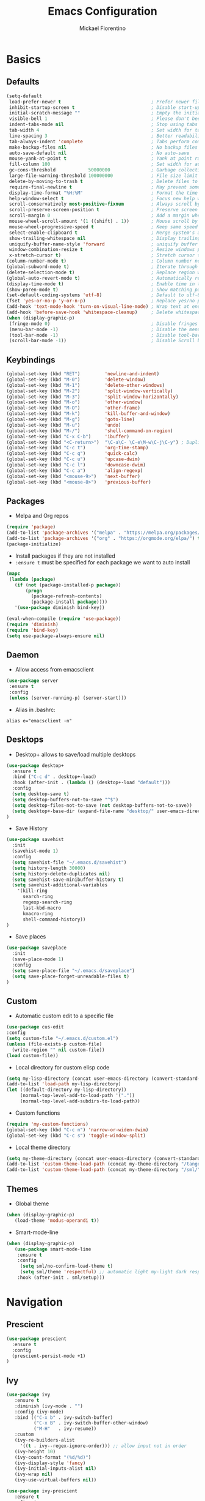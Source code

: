 #+TITLE: Emacs Configuration
#+AUTHOR: Mickael Fiorentino
#+EMAIL: mickael.fiorentino@mailbox.org

* Basics
** Defaults
#+BEGIN_SRC emacs-lisp
  (setq-default
   load-prefer-newer t                                 ; Prefer newer file by default
   inhibit-startup-screen t                            ; Disable start-up screen
   initial-scratch-message ""                          ; Empty the initial *scratch* buffer
   visible-bell 1                                      ; Please don't beep at me
   indent-tabs-mode nil                                ; Stop using tabs to indent
   tab-width 4                                         ; Set width for tabs
   line-spacing 3                                      ; Better readability
   tab-always-indent 'complete                         ; Tabs perform completion
   make-backup-files nil                               ; No backup files
   auto-save-default nil                               ; No auto-save
   mouse-yank-at-point t                               ; Yank at point rather than pointer
   fill-column 100                                     ; Set width for automatic line breaks
   gc-cons-threshold            50000000               ; Garbage collection size -> 50Mb
   large-file-warning-threshold 100000000              ; File size limit warning -> 100Mb
   delete-by-moving-to-trash t                         ; Delete files to trash
   require-final-newline t                             ; May prevent some problems
   display-time-format "%H:%M"                         ; Format the time string
   help-window-select t                                ; Focus new help windows when opened
   scroll-conservatively most-positive-fixnum          ; Always scroll by one line
   scroll-preserve-screen-position t                   ; Preserve screen position
   scroll-margin 0                                     ; Add a margin when scrolling vertically
   mouse-wheel-scroll-amount '(1 ((shift) . 1))        ; Mouse scroll by 1 line
   mouse-wheel-progressive-speed t                     ; Keep same speed
   select-enable-clipboard t                           ; Merge system's and Emacs' clipboard
   show-trailing-whitespace nil                        ; Display trailing whitespaces
   uniquify-buffer-name-style 'forward                 ; uniquify buffer names
   window-combination-resize t                         ; Resize windows proportionally
   x-stretch-cursor t)                                 ; Stretch cursor to the glyph width
  (column-number-mode t)                               ; Column number next to line number
  (global-subword-mode t)                              ; Iterate through CamelCase words
  (delete-selection-mode t)                            ; Replace region when inserting text
  (global-auto-revert-mode t)                          ; Automatically revert buffer from file
  (display-time-mode t)                                ; Enable time in the mode-line
  (show-paren-mode t)                                  ; Show matching parenthesis
  (set-default-coding-systems 'utf-8)                  ; Default to utf-8 encoding
  (fset 'yes-or-no-p 'y-or-n-p)                        ; Replace yes/no prompts with y/n
  (add-hook 'text-mode-hook 'turn-on-visual-line-mode) ; Wrap text at end-of-line in text-mode
  (add-hook 'before-save-hook 'whitespace-cleanup)     ; Delete whitespaces before saving
  (when (display-graphic-p)
   (fringe-mode 0)                                     ; Disable fringes
   (menu-bar-mode -1)                                  ; Disable the menu bar
   (tool-bar-mode -1)                                  ; Disable tool-bar
   (scroll-bar-mode -1))                               ; Disable Scroll bar
#+END_SRC

** Keybindings
#+BEGIN_SRC emacs-lisp
  (global-set-key (kbd "RET")         'newline-and-indent)
  (global-set-key (kbd "M-0")         'delete-window)
  (global-set-key (kbd "M-1")         'delete-other-windows)
  (global-set-key (kbd "M-2")         'split-window-vertically)
  (global-set-key (kbd "M-3")         'split-window-horizontally)
  (global-set-key (kbd "M-o")         'other-window)
  (global-set-key (kbd "M-O")         'other-frame)
  (global-set-key (kbd "M-k")         'kill-buffer-and-window)
  (global-set-key (kbd "M-g")         'goto-line)
  (global-set-key (kbd "M-u")         'undo)
  (global-set-key (kbd "M-/")         'shell-command-on-region)
  (global-set-key (kbd "C-x C-b")     'ibuffer)
  (global-set-key (kbd "<C-return>")  "\C-a\C- \C-e\M-w\C-j\C-y") ; Duplicate line
  (global-set-key (kbd "C-c t")       'org-time-stamp)
  (global-set-key (kbd "C-c q")       'quick-calc)
  (global-set-key (kbd "C-c u")       'upcase-dwim)
  (global-set-key (kbd "C-c l")       'downcase-dwim)
  (global-set-key (kbd "C-c a")       'align-regexp)
  (global-set-key (kbd "<mouse-9>")   'next-buffer)
  (global-set-key (kbd "<mouse-8>")   'previous-buffer)
#+END_SRC

** Packages

 - Melpa and Org repos
 #+BEGIN_SRC emacs-lisp
   (require 'package)
   (add-to-list 'package-archives '("melpa" . "https://melpa.org/packages/") t)
   (add-to-list 'package-archives '("org" . "https://orgmode.org/elpa/") t)
   (package-initialize)
 #+END_SRC

 - Install packages if they are not installed
 - ~:ensure t~ must be specified for each package we want to auto install
 #+BEGIN_SRC emacs-lisp
   (mapc
    (lambda (package)
      (if (not (package-installed-p package))
          (progn
            (package-refresh-contents)
            (package-install package))))
      '(use-package diminish bind-key))

   (eval-when-compile (require 'use-package))
   (require 'diminish)
   (require 'bind-key)
   (setq use-package-always-ensure nil)
 #+END_SRC

** Daemon

- Allow access from emacsclient
#+BEGIN_SRC emacs-lisp
  (use-package server
   :ensure t
   :config
   (unless (server-running-p) (server-start)))
#+END_SRC

- Alias in .bashrc:
#+BEGIN_SRC shell
  alias e="emacsclient -n"
#+END_SRC

** Desktops

- Desktop+ allows to save/load multiple desktops
#+BEGIN_SRC emacs-lisp
(use-package desktop+
  :ensure t
  :bind ("C-c d" . desktop+-load)
  :hook (after-init . (lambda () (desktop+-load "default")))
  :config
  (setq desktop-save t)
  (setq desktop-buffers-not-to-save "^$")
  (setq desktop-files-not-to-save (not desktop-buffers-not-to-save))
  (setq desktop+-base-dir (expand-file-name "desktop/" user-emacs-directory))
)
#+END_SRC

- Save History
#+BEGIN_SRC emacs-lisp
(use-package savehist
  :init
  (savehist-mode 1)
  :config
  (setq savehist-file "~/.emacs.d/savehist")
  (setq history-length 30000)
  (setq history-delete-duplicates nil)
  (setq savehist-save-minibuffer-history t)
  (setq savehist-additional-variables
    '(kill-ring
      search-ring
      regexp-search-ring
      last-kbd-macro
      kmacro-ring
      shell-command-history))
)
#+END_SRC

- Save places
#+BEGIN_SRC emacs-lisp
(use-package saveplace
  :init
  (save-place-mode 1)
  :config
  (setq save-place-file "~/.emacs.d/saveplace")
  (setq save-place-forget-unreadable-files t)
)
#+END_SRC

** Custom
  - Automatic custom edit to a specific file
  #+BEGIN_SRC emacs-lisp
    (use-package cus-edit
    :config
    (setq custom-file "~/.emacs.d/custom.el")
    (unless (file-exists-p custom-file)
      (write-region "" nil custom-file))
    (load custom-file))
  #+END_SRC

  - Local directory for custom elisp code
  #+BEGIN_SRC emacs-lisp
    (setq my-lisp-directory (concat user-emacs-directory (convert-standard-filename "/lisp/")))
    (add-to-list 'load-path my-lisp-directory)
    (let ((default-directory my-lisp-directory))
         (normal-top-level-add-to-load-path '("."))
         (normal-top-level-add-subdirs-to-load-path))
  #+END_SRC

  - Custom functions
  #+BEGIN_SRC emacs-lisp
  (require 'my-custom-functions)
  (global-set-key (kbd "C-c n") 'narrow-or-widen-dwim)
  (global-set-key (kbd "C-c s") 'toggle-window-split)
  #+END_SRC

  - Local theme directory
  #+BEGIN_SRC emacs-lisp
    (setq my-theme-directory (concat user-emacs-directory (convert-standard-filename "/themes/")))
    (add-to-list 'custom-theme-load-path (concat my-theme-directory "/tango++/"))
    (add-to-list 'custom-theme-load-path (concat my-theme-directory "/sml/"))
  #+END_SRC

** Themes
- Global theme
#+BEGIN_SRC emacs-lisp
(when (display-graphic-p)
   (load-theme 'modus-operandi t))
#+END_SRC

- Smart-mode-line
#+BEGIN_SRC emacs-lisp
(when (display-graphic-p)
   (use-package smart-mode-line
    :ensure t
    :config
     (setq sml/no-confirm-load-theme t)
     (setq sml/theme 'respectful) ;; automatic light my-light dark respectful
    :hook (after-init . sml/setup)))
#+END_SRC

* Navigation
** Prescient
#+BEGIN_SRC emacs-lisp
(use-package prescient
  :ensure t
  :config
  (prescient-persist-mode +1)
)
#+END_SRC

** Ivy

#+BEGIN_SRC emacs-lisp
  (use-package ivy
     :ensure t
     :diminish (ivy-mode . "")
     :config (ivy-mode)
     :bind (("C-x b" . ivy-switch-buffer)
            ("C-x B" . ivy-switch-buffer-other-window)
            ("M-H"   . ivy-resume))
     :custom
     (ivy-re-builders-alist
       '((t . ivy--regex-ignore-order))) ;; allow input not in order
     (ivy-height 10)
     (ivy-count-format "(%d/%d)")
     (ivy-display-style 'fancy)
     (ivy-initial-inputs-alist nil)
     (ivy-wrap nil)
     (ivy-use-virtual-buffers nil))
#+END_SRC

#+BEGIN_SRC emacs-lisp
(use-package ivy-prescient
   :ensure t
   :after ivy
   :config (ivy-prescient-mode)
)
#+END_SRC

** Counsel

- Using Counsel in addition to Ivy
#+BEGIN_SRC emacs-lisp
(use-package counsel
   :ensure t
   :after ivy
   :diminish (counsel-mode . "")
   :bind (("M-x"     . counsel-M-x)
          ("C-x C-f" . counsel-find-file)
          ("M-l"     . counsel-imenu)
          ("C-c h"   . counsel-command-history)
          ("C-M-s"   . counsel-git-grep))
)
#+END_SRC

- Counsel-projectile
#+BEGIN_SRC emacs-lisp
(use-package counsel-projectile
   :ensure t
   :after ivy
   :bind (("C-=" . counsel-projectile-find-file))
)
#+END_SRC

** Swiper
#+BEGIN_SRC emacs-lisp
(use-package swiper
   :ensure t
   :after ivy
   :bind ("C-s" . swiper)
)
#+END_SRC

** Projectile
#+BEGIN_SRC emacs-lisp
(use-package projectile
   :ensure t
   :diminish (projectile-mode . "")
   :config (define-key projectile-mode-map (kbd "C-c p") 'projectile-command-map)
   :init (projectile-mode)
)
#+END_SRC

** Speedbar

- speedbar
#+BEGIN_SRC emacs-lisp
(use-package speedbar
   :config
   (setq speedbar-use-images nil
         speedbar-show-unknown-files t))
#+END_SRC

- sr-speedbar
#+BEGIN_SRC emacs-lisp
(use-package sr-speedbar
   :ensure t
   :after speedbar
   :config
   (setq sr-speedbar-right-side nil
         sr-speedbar-max-width 40
         sr-speedbar-width 30
         sr-speedbar-default-width 30
         sr-speedbar-skip-other-window-p t))
 #+END_SRC

** Neotree
#+BEGIN_SRC emacs-lisp
(use-package neotree
  :commands (neotree-toggle my/neotree-project-dir)
  :bind (("<f8>" . my/neotree-project-dir))
  :functions (neo-global--window-exists-p neotree-dir neotree-find)
  :config
  (setq neo-theme 'arrow)
  ;; from https://www.emacswiki.org/emacs/NeoTree
  (defun my/neotree-project-dir ()
  "Open NeoTree using the git root."
      (interactive)
      (let ((project-dir (projectile-project-root))
            (file-name (buffer-file-name)))
        (neotree-toggle)
        (if project-dir
            (if (neo-global--window-exists-p)
                (progn
                  (neotree-dir project-dir)
                  (neotree-find file-name)))
          (message "Could not find git project root."))))
  )
#+END_SRC

* Edit
** Multiple Cursors
#+BEGIN_SRC emacs-lisp
(use-package multiple-cursors
  :ensure t
  :bind (("C->" . mc/mark-next-like-this)
         ("C-<" . mc/mark-previous-like-this)))
#+END_SRC

** Completion

#+BEGIN_SRC emacs-lisp
(use-package dabbrev
  :commands (dabbrev-expand dabbrev-completion)
  :bind ("<backtab>" . dabbrev-completion)
  :config
  (setq dabbrev-abbrev-char-regexp "\\sw\\|\\s_")
  (setq dabbrev-abbrev-skip-leading-regexp "\\$\\|\\*\\|/\\|=")
  (setq dabbrev-backward-only t)
  (setq dabbrev-case-distinction nil)
  (setq dabbrev-case-fold-search t)
  (setq dabbrev-case-replace nil)
  (setq dabbrev-check-other-buffers t)
  (setq dabbrev-eliminate-newlines nil)
  (setq dabbrev-upcase-means-case-search t)
)
#+END_SRC

#+BEGIN_SRC emacs-lisp
(use-package hippie-exp
  :after dabbrev
  ;; :hook (prog-mode . (lambda () (local-set-key (kbd "<tab>") 'hippie-expand)))
  :config
  (setq hippie-expand-try-functions-list
        '(try-expand-dabbrev-visible
          try-expand-dabbrev
          try-expand-dabbrev-all-buffers
          try-expand-dabbrev-from-kill
          try-expand-list-all-buffers
          try-expand-list
          try-expand-line-all-buffers
          try-expand-line
          try-complete-file-name-partially
          try-complete-file-name
          try-expand-all-abbrevs))
  (setq hippie-expand-verbose nil)
)
(add-hook 'prog-mode-hook
     (lambda () (local-set-key (kbd "<tab>") 'hippie-expand)))
#+END_SRC

** Expand-Region

- Easy selection
#+BEGIN_SRC emacs-lisp
(use-package expand-region
   :ensure t
   :bind (("C-."  . er/expand-region)
          ("C-M-." . er/contract-region)))
#+END_SRC

** YaSnippets

- Snippets engine
#+BEGIN_SRC emacs-lisp
(use-package yasnippet
   :ensure t
   :diminish
   (yas-minor-mode . "")
   :config
   (setq yas-verbosity 1)
   (setq yas-wrap-around-region t)
   (add-to-list #'yas-snippet-dirs "~/.emacs.d/emacs.d/yasnippets")
   :init
   ;;(yas-reload-all)
   (yas-global-mode)
)
#+END_SRC

- Default snippets
#+BEGIN_SRC emacs-lisp
(use-package yasnippet-snippets)
#+END_SRC

* Shell
** Terminal

- Clear shell
#+BEGIN_SRC emacs-lisp
(add-hook 'shell-mode-hook
   (lambda () (local-set-key (kbd "C-l") 'comint-clear-buffer)))
#+END_SRC

- Color support
#+BEGIN_SRC emacs-lisp
(add-hook 'shell-mode-hook
   (lambda () (face-remap-set-base 'comint-highlight-prompt :inherit nil)))
#+END_SRC

** Tramp
#+BEGIN_SRC emacs-lisp
  (use-package tramp
   :config
   (add-to-list 'tramp-remote-path 'tramp-own-remote-path)
   (setq tramp-default-method "ssh")
   (setq auto-revert-remote-files t)
   (setq remote-file-name-inhibit-cache nil) ;; cache file-name forever
   (setq vc-ignore-dir-regexp
    (format "%s\\|%s"
        vc-ignore-dir-regexp
        tramp-file-name-regexp)))
#+END_SRC

To open a (remote) file with =sudo= follow the explanation from [[https://www.emacswiki.org/emacs/TrampMode#toc17][EmacsWiki]]:
- =sudo= on local host: ~C-x C-f /sudo:: <TAB>~
- With Ivy, the hydra (M-o) r opens file as root
- Sudo on /remote/ with any /user/ when ssh/config knows /abbrev/:
  ~C-x C-f /ssh:abbrev|sudo:user@remote:/path/to/file~

** Dired
- Map ~<~ to "previous" & ~RET~ to "Enter Directory"
- Do not open a new buffer each time
#+BEGIN_SRC emacs-lisp
  (use-package dired
   :config
   (put 'dired-find-alternate-file 'disabled nil)
   (setq dired-listing-switches "-laGh1v --group-directories-first")
   :init (add-hook 'dired-load-hook (lambda () (load "dired-x")))
   :bind (:map dired-mode-map
               ("<" . (lambda () (interactive) (find-alternate-file "..")))
               ("RET" . dired-find-alternate-file)))
#+END_SRC

** Magit

#+BEGIN_SRC emacs-lisp
(use-package magit
   :ensure t
   :bind ("C-x g" . magit-status)
   :config
   (setq auto-revert-buffer-list-filter
         'magit-auto-revert-repository-buffers-p))
#+END_SRC

* Write
** Org

#+BEGIN_SRC emacs-lisp
(use-package org
    :config
    (setq org-todo-keywords '((sequence "TODO" "PROCESS" "|" "DONE" )))
    (setq org-startup-folded (quote content))
    (setq org-startup-indented t)
    (setq org-hide-leading-stars t)
    (setq org-hide-emphasis-markers t)
    (setq org-latex-listings 'minted)
    (setq org-latex-pdf-process
     '("pdflatex --shell-escape --interaction nonstopmode %f"
       "bibtex %b"
       "pdflatex --shell-escape --interaction nonstopmode %f"
       "pdflatex --shell-escape --interaction nonstopmode %f"))
    (add-to-list 'org-latex-packages-alist '("" "listings"))
    (add-to-list 'org-latex-packages-alist '("" "color"))
    (add-to-list 'org-latex-packages-alist '("" "minted"))
    (org-reload))
#+END_SRC

** Outline
#+BEGIN_SRC emacs-lisp
(use-package outline-magic
   :ensure t
   :after outline
   :bind
   (:map outline-minor-mode-map
     ("M-<up>"    . outline-move-subtree-up)
     ("M-<down>"  . outline-move-subtree-down)
     ("M-<left>"  . outline-promote)
     ("M-<right>" . outline-demote)
     ("C-<down>"  . outline-next-heading)
     ("C-<up>"    . outline-previous-heading))
   :init
   (add-hook 'outline-mode-hook (lambda () (require 'outline-magic)))
   (add-hook 'outline-minor-mode-hook (lambda ()
       (require 'outline-magic)))
       (define-key outline-minor-mode-map [(tab)] 'outline-cycle)
   :config
   (setq outline-cycle-emulate-tab t)
)
#+END_SRC

** Markdown
#+BEGIN_SRC emacs-lisp
(use-package markdown-mode
   :ensure t
   :mode (("\\.md\\'"       . markdown-mode)
          ("\\.markdown\\'" . markdown-mode)))
#+END_SRC

** Dokuwiki

- Login
#+BEGIN_SRC emacs-lisp
(use-package dokuwiki
   :ensure t
   :config
   (setq dokuwiki-xml-rpc-url "https://intranet.grm.polymtl.ca/wiki/lib/exe/xmlrpc.php")
   (setq dokuwiki-login-user-name "fiorentino"))
#+END_SRC

- Dokuwiki mode
#+BEGIN_SRC emacs-lisp
(use-package dokuwiki-mode
   :ensure t
   :mode "\\.dwiki\\'"
   :hook (dokuwiki-mode . outline-minor-mode)
   :bind (:map dokuwiki-mode-map
               ("C-c C-l" . dokuwiki-list-pages)
               ("C-c C-s" . dokuwiki-save-page)))
#+END_SRC

** PDF
#+BEGIN_SRC emacs-lisp
(use-package pdf-tools
  :if (string-match-p "fc"
         (cond ((not operating-system-release) "") (t operating-system-release)))
  :config
  (pdf-loader-install)
  (setq-default pdf-view-display-size 'fit-width))
#+END_SRC

** Latex

- [[https://stackoverflow.com/questions/7587287/how-do-i-bind-latexmk-to-one-key-in-emacs-and-have-it-show-errors-if-there-are-a][Latexmk]]
#+BEGIN_SRC emacs-lisp
(defun run-latexmk ()
  (interactive)
  (let ((TeX-save-query nil)
        (TeX-process-asynchronous nil)
        (master-file (TeX-master-file)))
    (TeX-save-document "")
    (TeX-run-TeX "run-latexmk" "latexmk" master-file)
    (if (plist-get TeX-error-report-switches (intern master-file))
        (TeX-next-error 1 t)
      (minibuffer-message "done"))))
#+END_SRC

- Config
#+BEGIN_SRC emacs-lisp
(use-package tex
   :defer t
   :ensure auctex
   :mode ("\\.tex\\'" . LaTeX-mode)
   :init
   (setq TeX-auto-save t)
   (setq TeX-parse-self t)
   (setq TeX-source-correlate-start-server t)
   (setq TeX-view-program-selection '((output-pdf "PDF Tools")))
   (setq LaTeX-command-style '(("" "%(PDF)%(latex) --synctex=1 %S%(PDFout)")))
   :hook
   ((LaTeX-mode . TeX-source-correlate-mode)
    (LaTeX-mode . outline-minor-mode)
    (LaTeX-mode . TeX-fold-mode)
    (TeX-after-compilation-finished-functions . TeX-revert-document-buffer)
    (LaTeX-mode . (lambda () (define-key LaTeX-mode-map
      (kbd "C-x C-s") (lambda () (interactive) (save-buffer) (TeX-fold-buffer))))))
   :config
   (add-to-list 'TeX-command-list
     '("Latexmk" "(run-latexmk)" TeX-run-function nil t :help "Run Latexmk") t)
   (add-to-list 'TeX-command-list
     '("Make" "make TEXINPUTS=/usr/share/texmf/tex:$TEXINPUTS" TeX-run-compile nil t :help "Run makefile") t)
   (setq outline-promotion-headings
       '("\\chapter" "\\section" "\\subsection" "\\subsubsection" "\\paragraph" "\\subparagraph"))
)
#+END_SRC

** Bibtex
[[http://joostkremers.github.io/ebib/][Ebib]] is a BibTeX database manager

- Global keybinding
#+BEGIN_SRC emacs-lisp
(global-set-key (kbd "C-c e") 'ebib)
(global-set-key (kbd "M-i") 'ebib-insert-citation)
#+END_SRC

- Config
#+BEGIN_SRC emacs-lisp
(use-package ebib
  :ensure t
  :config
  (require 'org-ebib)
  (setq ebib-bib-search-dirs '("~/PhD/Biblio/"))
  (setq ebib-preload-bib-files '("~/PhD/Biblio/Library.bib"))
  (setq ebib-notes-use-single-file "~/PhD/Biblio/Library.org")
  (setq ebib-file-associations '(("pdf" . "evince") ("ps" . "gv")))
  (setq ebib-index-window-size 15)
  (setq ebib-notes-template "** %T\n:PROPERTIES:\n%K\n:DOI: %D\n:FILE: %F\n:END:\n>|<")
  (define-key ebib-multiline-mode-map "\C-c\C-c" 'ebib-cancel-multiline-buffer)
  (remove-hook 'ebib-notes-new-note-hook 'org-narrow-to-subtree)
  (remove-hook 'ebib-notes-open-note-after-hook 'org-narrow-to-subtree)
)
#+END_SRC

* Code
** VHDL
#+BEGIN_SRC emacs-lisp
(defun my-vhdl-mode-hook ()
   (setq vhdl-standard (quote (08 nil)))
   (define-key vhdl-mode-map (kbd "<backtab>") 'vhdl-align-region)
   (define-key vhdl-mode-map " " nil))

(add-hook 'vhdl-mode-hook 'my-vhdl-mode-hook)
#+END_SRC

** Verilog
#+BEGIN_SRC emacs-lisp
(use-package verilog-mode
   :mode (("\\.[st]*v[hp]*\\'" . verilog-mode)
          ("\\.f\\'"           . verilog-mode)
          ("\\.psl\\'"         . verilog-mode)
          ("\\.vams\\'"        . verilog-mode)
          ("\\.vinc\\'"        . verilog-mode))
   :config
     (setq verilog-indent-level             4)             ; 3
     (setq verilog-indent-level-module      4)             ; 3
     (setq verilog-indent-level-declaration 4)             ; 3
     (setq verilog-indent-level-behavioral  0)             ; 3
     (setq verilog-indent-level-directive   0)             ; 1
     (setq verilog-case-indent              4)             ; 2
     (setq verilog-tab-always-indent        t)             ; t
     (setq verilog-indent-begin-after-if    nil)           ; t
     (setq verilog-auto-newline             nil)           ; t
     (setq verilog-auto-indent-on-newline   t)             ; t
     (setq verilog-minimum-comment-distance 10)            ; 10
     (setq verilog-indent-begin-after-if    t)             ; t
     (setq verilog-auto-lineup              'declarations) ; 'declarations
     (setq verilog-align-ifelse             t)             ; nil
     (setq verilog-auto-endcomments         nil)           ; t
     (setq verilog-tab-to-comment           nil)           ; nil
     (setq verilog-date-scientific-format   t))            ; t
   #+END_SRC

** TCL
#+BEGIN_SRC emacs-lisp
(use-package tcl
  :mode (("\\.tcl\\'" . tcl-mode)
         ("\\.sdc\\'" . tcl-mode)
         ("\\.xdc\\'" . tcl-mode)
         ("\\.do\\'"  . tcl-mode))
  :config
  (setq tcl-application "tclsh")
  (setq tcl-tab-always-indent nil)
  :hook (inferior-tcl-mode . (lambda () (local-set-key (kbd "C-l") 'comint-clear-buffer)))
)
#+END_SRC

** Python
#+BEGIN_SRC emacs-lisp
(use-package python
  :mode ("\\.py\\'" . python-mode)
  :hook (inferior-python-mode . (lambda () (local-set-key (kbd "C-l") 'comint-clear-buffer)))
  :config
  (setq python-shell-interpreter "python3")
  (setq indent-tabs-mode nil)
  (setq python-indent 4)
)
#+END_SRC

** C
#+BEGIN_SRC emacs-lisp
(add-hook 'c-mode-common-hook
   (lambda () (setq-default c-default-style "linux"
                            c-basic-offset  4)))
#+END_SRC

** ASM
#+BEGIN_SRC emacs-lisp
(add-to-list 'auto-mode-alist '("\\.S\\'" . asm-mode))
(add-hook 'asm-mode-hook
   (lambda () (progn (setq asm-comment-char "//")
                     (setq comment-start "//")
                     (setq comment-add 0))))
#+END_SRC

